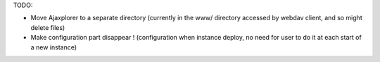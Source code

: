 TODO:

+ Move Ajaxplorer to a separate directory (currently in the www/ directory
  accessed by webdav client, and so might delete files)

+ Make configuration part disappear ! (configuration when instance deploy, 
  no need for user to do it at each start of a new instance)
